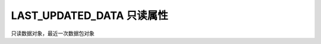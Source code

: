 .. _s_late_updated_date:

LAST_UPDATED_DATA 只读属性
==================================

只读数据对象，最近一次数据包对象


